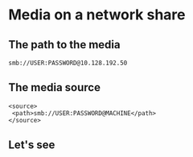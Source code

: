 * Media on a network share
# from the KODI wiki, about sources
** The path to the media
: smb://USER:PASSWORD@10.128.192.50
** The media source
: <source>
:  <path>smb://USER:PASSWORD@MACHINE</path>
: </source>
** Let's see
[[./i/0.jpg]]
# Do we get this?
